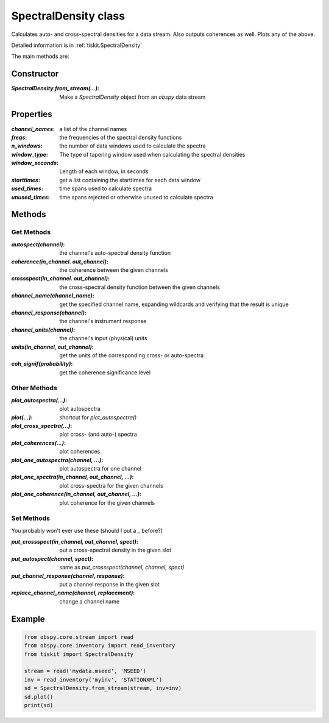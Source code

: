 SpectralDensity class
=======================

Calculates auto- and cross-spectral densities for a data stream.
Also outputs coherences as well.  Plots any of the above.   

Detailed information is in :ref:`tiskit.SpectralDensity`

The main methods are:

Constructor
---------------------

:`SpectralDensity.from_stream(...)`: Make a `SpectralDensity` object from
    an `obspy` data stream

Properties
---------------------

:`channel_names`: a list of the channel names
:`freqs`: the frequencies of the spectral density functions
:`n_windows`: the number of data windows used to calculate the spectra
:`window_type`: The type of tapering window used when calculating the
    spectral densities
:`window_seconds`: Length of each window, in seconds
:`starttimes`: get a list containing the starttimes for each data window
:`used_times`: time spans used to calculate spectra
:`unused_times`: time spans rejected or otherwise unused to calculate spectra


Methods
---------------------

Get Methods
^^^^^^^^^^^^^^^^^^

:`autospect(channel)`: the channel's auto-spectral density function
:`coherence(in_channel. out_channel)`: the coherence between the given
    channels
:`crossspect(in_channel. out_channel)`: the cross-spectral density function
    between the given channels
:`channel_name(channel_name)`: get the specified channel name, expanding
    wildcards and verifying that the result is unique
:`channel_response(channel)`: the channel's instrument response
:`channel_units(channel)`: the channel's input (physical) units
:`units(in_channel, out_channel)`: get the units of the corresponding
    cross- or auto-spectra
:`coh_signif(probability)`: get the coherence significance level

Other Methods
^^^^^^^^^^^^^^^^^^

:`plot_autospectra(...)`: plot autospectra
:`plot(...)`: shortcut for `plot_autospectra()`
:`plot_cross_spectra(...)`: plot cross- (and auto-) spectra
:`plot_coherences(...)`: plot coherences
:`plot_one_autospectra(channel, ...)`: plot autospectra for one channel
:`plot_one_spectra(in_channel, out_channel, ...)`: plot cross-spectra for the given channels
:`plot_one_coherence(in_channel, out_channel, ...)`: plot coherence for the given channels

Set Methods
^^^^^^^^^^^^^^^^^^

You probably won't ever use these (should I put a `_` before?)

:`put_crossspect(in_channel, out_channel, spect)`: put a cross-spectral density in the given slot
:`put_autospect(channel, spect)`: same as `put_crossspect(channel, channel, spect)`
:`put_channel_response(channel, response)`: put a channel response in the given slot
:`replace_channel_name(channel, replacement)`: change a channel name

Example
---------------------

.. code-block:: python

  from obspy.core.stream import read
  from obspy.core.inventory import read_inventory
  from tiskit import SpectralDensity
  
  stream = read('mydata.mseed', 'MSEED')
  inv = read_inventory('myinv', 'STATIONXML')
  sd = SpectralDensity.from_stream(stream, inv=inv)
  sd.plot()
  print(sd)
